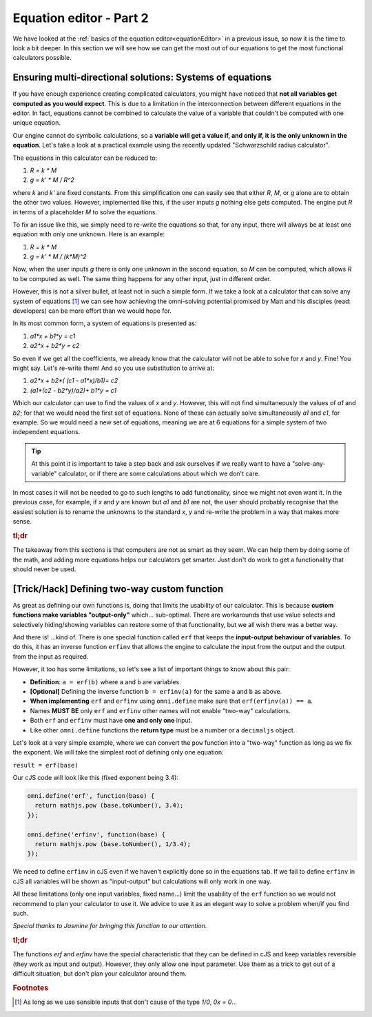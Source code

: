 .. _equationEditor2:

Equation editor - Part 2
===================================

We have looked at the :ref:`basics of the equation editor<equationEditor>` in a previous issue, so now it is the time to look a bit deeper. In this section we will see how we can get the most out of our equations to get the most functional calculators possible. 

Ensuring multi-directional solutions: Systems of equations
----------------------------------------------------------

If you have enough experience creating complicated calculators, you might have noticed that **not all variables get computed as you would expect**. This is due to a limitation in the interconnection between different equations in the editor. In fact, equations cannot be combined to calculate the value of a variable that couldn't be computed with one unique equation.

Our engine cannot do symbolic calculations, so a **variable will get a value if, and only if, it is the only unknown in the equation**. Let's take a look at a practical example using the recently updated "Schwarzschild radius calculator".

The equations in this calculator can be reduced to: 

#. `R = k * M`
#. `g = k' * M / R^2`

where `k` and `k'` are fixed constants. From this simplification one can easily see that either `R`, `M`, or `g` alone are to obtain the other two values. However, implemented like this, if the user inputs `g` nothing else gets computed. The engine put `R` in terms of a placeholder `M` to solve the equations. 

To fix an issue like this, we simply need to re-write the equations so that, for any input, there will always be at least one equation with only one unknown. Here is an example:

#. `R = k * M`
#. `g = k' * M / (k*M)^2`

Now, when the user inputs `g` there is only one unknown in the second equation, so `M` can be computed, which allows `R` to be computed as well. The same thing happens for any other input, just in different order.

.. seealso::
  The most clear example of this lack of interconnection between equations is to compare the published version of the `Schwarzschild radius calculator <https://www.omnicalculator.com/physics/schwarzschild-radius>`__ with the `"limited" version of that same calculator <https://bb.omnicalculator.com/#/calculators/2617>`__ made for demonstration purposes. Pay close attention to how the 'Gravitational field' can (not) change the values of the other variables depending on the implementation.


However, this is not a silver bullet, at least not in such a simple form. If we take a look at a calculator that can solve any system of equations [#f1]_  we can see how achieving the omni-solving potential promised by Matt and his disciples (read: developers) can be more effort than we would hope for.

In its most common form, a system of equations is presented as:

#. `a1*x + b1*y = c1`
#. `a2*x + b2*y = c2`

So even if we get all the coefficients, we already know that the calculator will not be able to solve for `x` and `y`. Fine! You might say. Let's re-write them! And so you use substitution to arrive at:

#. `a2*x + b2*( (c1 - a1*x)/b1)= c2`
#. `(a1*(c2 - b2*y)/a2)+ b1*y = c1`

Which our calculator can use to find the values of `x` and `y`. However, this will not find simultaneously the values of `a1` and `b2`; for that we would need the first set of equations. None of these can actually solve simultaneously `a1` and `c1`, for example. So we would need a new set of equations, meaning we are at 6 equations for a simple system of two independent equations.

.. tip::
  At this point it is important to take a step back and ask ourselves if we really want to have a "solve-any-variable" calculator, or if there are some calculations about which we don't care. 

In most cases it will not be needed to go to such lengths to add functionality, since we might not even want it. In the previous case, for example, if `x` and `y` are known but `a1` and `b1` are not, the user should probably recognise that the easiest solution is to rename the unknowns to the standard `x`, `y` and re-write the problem in a way that makes more sense.

.. seealso::
  This example can be found in calculator form as the `Systems of Equations calculator <https://bb.omnicalculator.com/#/calculators/2654>`__ in BB.


.. rubric:: tl;dr

The takeaway from this sections is that computers are not as smart as they seem. We can help them by doing some of the math, and adding more equations helps our calculators get smarter. Just don't do work to get a functionality that should never be used.  

[Trick/Hack] Defining two-way custom function
---------------------------------------------

As great as defining our own functions is, doing that limits the usability of our calculator. This is because **custom functions make variables "output-only"** which... sub-optimal. There are workarounds that use value selects and selectively hiding/showing variables can restore some of that functionality, but we all wish there was a better way.

And there is! ...kind of. There is one special function called ``erf`` that keeps the **input-output behaviour of variables**. To do this, it has an inverse function ``erfinv`` that allows the engine to calculate the input from the output and the output from the input as required.

However, it too has some limitations, so let's see a list of important things to know about this pair:

* **Definition**: ``a = erf(b)`` where ``a`` and ``b`` are variables.
* **[Optional]** Defining the inverse function ``b = erfinv(a)`` for the same ``a`` and ``b`` as above. 
* **When implementing** ``erf`` and ``erfinv`` using ``omni.define`` make sure that ``erf(erfinv(a)) == a``.
* Names **MUST BE** only ``erf`` and ``erfinv`` other names will not enable "two-way" calculations.
* Both ``erf`` and ``erfinv`` must have **one and only one** input.
* Like other ``omni.define`` functions the **return type** must be a number or a ``decimaljs`` object.

Let's look at a very simple example, where we can convert the ``pow`` function into a "two-way" function as long as we fix the exponent. We will take the simplest root of defining only one equation:

``result = erf(base)``

Our cJS code will look like this (fixed exponent being 3.4):

.. code-block:: javascript

  omni.define('erf', function(base) {
    return mathjs.pow (base.toNumber(), 3.4);
  });

  omni.define('erfinv', function(base) {
    return mathjs.pow (base.toNumber(), 1/3.4);
  });

We need to define ``erfinv`` in cJS even if we haven't explicitly done so in the equations tab. If we fail to define ``erfinv`` in cJS all variables will be shown as "input-output" but calculations will only work in one way.

.. seealso::
  You can check this implementation and compare it with the classic ``a = pow(b, 3.4)`` in a sample calculator we made. Find it as `[docs] Inverse functions <https://bb.omnicalculator.com/#/calculators/2615>`__ on BB.

All these limitations (only one input variables, fixed name...) limit the usability of the ``erf`` function so we would not recommend to plan your calculator to use it. We advice to use it as an elegant way to solve a problem when/if you find such.

*Special thanks to Jasmine for bringing this function to our attention.*


.. rubric:: tl;dr
The functions `erf` and `erfinv` have the special characteristic that they can be defined in cJS and keep variables reversible (they work as input and output). However, they only allow one input parameter. Use them as a trick to get out of a difficult situation, but don't plan your calculator around them.

.. rubric:: Footnotes
.. [#f1] As long as we use sensible inputs that don't cause of the type `1/0`, `0x = 0`...
